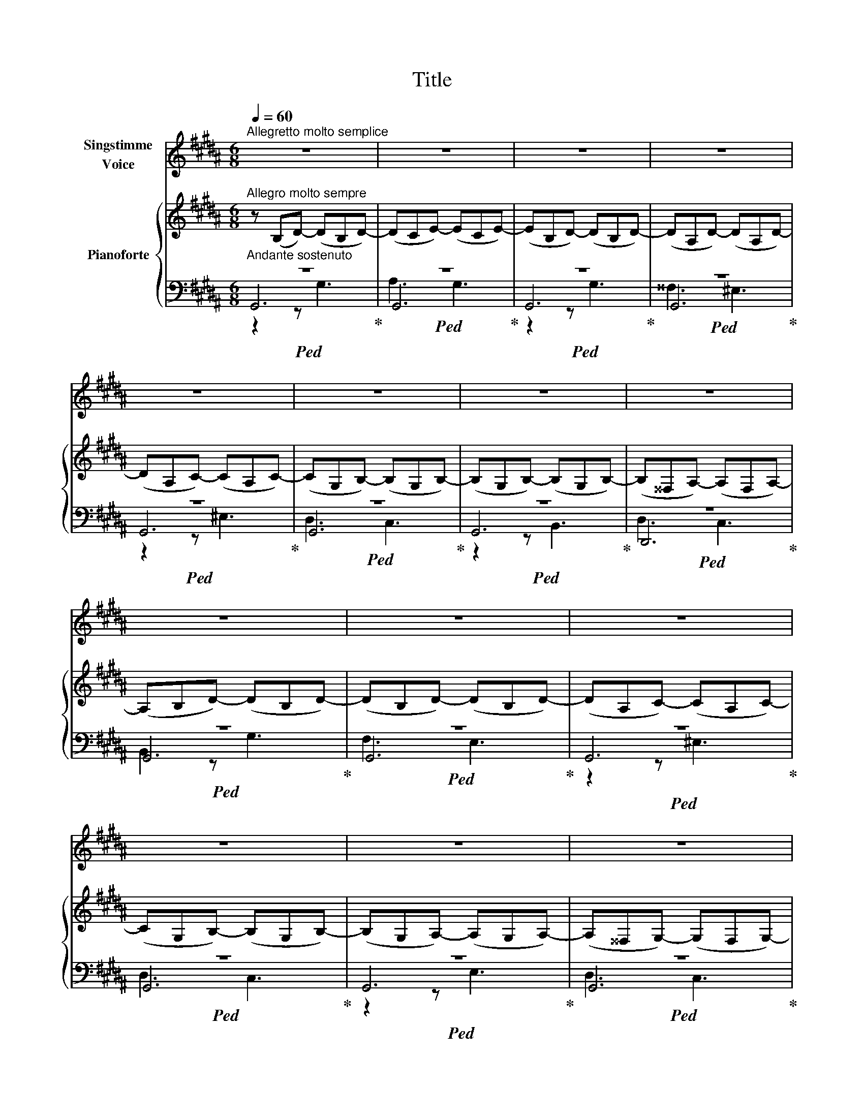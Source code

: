 X:1
T:Title
%%score 1 { 2 | ( 3 4 5 ) }
L:1/8
Q:1/4=60
M:6/8
K:B
V:1 treble nm="Singstimme\nVoice"
V:2 treble nm="Pianoforte"
V:3 bass 
V:4 bass 
V:5 bass 
V:1
"^Allegretto molto semplice" z6 | z6 | z6 | z6 | z6 | z6 | z6 | z6 | z6 | z6 | z6 | z6 | z6 | z6 | %14
 z6 | z6 | G3 G3 | A3 A3 | B3 A3 | A3 G2 z | c3 c3 | c3 B2 B | B3 A3 | A2 z z2 A | B3 B2 B | %25
 c3 c2 c | d3 c3 | B3 z2 z | e3 e3 | d3 d3 | d3 c2 c | B3 z2 A | B3 B2 B | d3 c2 c | B3 B3 | %35
 c3 z2 c | A3 z2 z | z6 | z6 | z6 | z6 | z6 | z6 | z6!fine! |] %44
V:2
"^Allegro molto sempre" z (B,D-) (DB,D-) | (DCE-) (ECE-) | (EB,D-) (DB,D-) | (DA,D-) (DA,D-) | %4
 (DA,C-) (CA,C-) | (CG,B,-) (B,G,B,-) | (B,G,B,-) (B,G,B,-) | (B,^^F,A,-) (A,F,A,-) | %8
 (A,B,D-) (DB,D-) | (DB,D-) (DB,D-) | (DA,C-) (CA,C-) | (CG,B,-) (B,G,B,-) | (B,G,A,-) (A,G,A,-) | %13
 (A,^^F,G,-) (G,F,G,-) | (G,^^F,A,-) (A,F,A,-) | (A,G,B,-) (B,G,B,-) | (B,G,D-) (DG,D-) | %17
 (DA,E-) (EA,E-) | (EB,F-) (FB,F-) | (FB,G-) (GB,G-) | (GCF-) (FCF-) | (FCE-) (ECE-) | %22
 (ECE-) (ECE-) | (EA,D-) (DA,D-) | (DB,D-) (DB,D-) | (DCE-) (ECE-) | (ED^^F-) (FDF-) | %27
 (FDG-) (GDG-) | (GEB-) (BEB-) | (BDA-) (ADA-) | (ADG-) (GDG-) | (GD^^F-) (FDF-) | (FEG-) (GEG-) | %33
 (GD^^F-) (FDF-) | (FDG-) (GDG-) | (GCG-) (GCG-) | (GD^^F-) (FDF-) | (FB,G-) (GB,G-) | %38
 (GB,G-) (GB,G-) | (GCG-) (GCG-) | (GA,^^F-) (FA,F-) | (FA,G-) (GA,G-) | (GA,G-) (GA,G-) | %43
 G3 z2 z |] %44
V:3
"^Andante sostenuto"!ped! z6!ped-up! |!ped! z6!ped-up! |!ped! z6!ped-up! |!ped! z6!ped-up! | %4
!ped! z6!ped-up! |!ped! z6!ped-up! |!ped! z6!ped-up! |!ped! z6!ped-up! |!ped! z6!ped-up! | %9
!ped! z6!ped-up! |!ped! z6!ped-up! |!ped! z6!ped-up! |!ped! z6!ped-up! |!ped! z6!ped-up! | %14
!ped! z6!ped-up! |!ped! z6!ped-up! |!ped! z6!ped-up! |!ped! z6!ped-up! |!ped! z6!ped-up! | %19
!ped! z6!ped-up! |!ped! z6!ped-up! |!ped! z6!ped-up! |!ped! z6!ped-up! |!ped! z6!ped-up! | %24
!ped! z6!ped-up! |!ped! z6!ped-up! |!ped! z6!ped-up! |!ped! z6!ped-up! |!ped! z6!ped-up! | %29
!ped! z6!ped-up! |!ped! z6!ped-up! |!ped! z6!ped-up! |!ped! z6!ped-up! |!ped! z6!ped-up! | %34
!ped! z6!ped-up! |!ped! z6!ped-up! |!ped! z6!ped-up! |!ped! z6!ped-up! |!ped! z6!ped-up! | %39
!ped! z6!ped-up! |!ped! z6!ped-up! |!ped! z6!ped-up! |!ped! z6!ped-up! |!ped! z3 z2!ped-up! z |] %44
V:4
 G,,6 | G,,6 | G,,6 | G,,6 | G,,6 | G,,6 | G,,6 | D,,6 | G,,6 | G,,6 | G,,6 | G,,6 | G,,6 | G,,6 | %14
 G,,6 | G,,6 | B,,6 | C,6 | D,6 | E,6 | A,,6 | B,,6 | C,6 | D,6 | G,,6 | G,,6 | G,,6 | G,,6 | %28
 G,,6 | F,,6 | E,,6 | D,,6 | E,,6 | D,,6 | G,,6 | E,,6 | D,,6 | E,,6 | D,,6 | C,,6 | D,,6 | %41
 G,,,6- | G,,,6- | G,,,3 x3 |] %44
V:5
 z2 z G,3 | A,3 G,3 | z2 z G,3 | ^^F,3 ^E,3 | z2 z ^E,3 | D,3 C,3 | z2 z B,,3 | D,3 C,3 | %8
 B,,2 z G,3 | F,3 E,3 | z2 z ^E,3 | D,3 C,3 | z2 z E,3 | D,3 C,3 | z2 z C,3 | B,,3 z2 z | %16
 z2 z G,3 | z2 z A,3 | z2 z B,3 | z2 z B,3 | z2 z F,3 | z2 z E,3 | z2 z E,3 | z2 z ^^F,3 | %24
 z2 z G,3 | z2 z A,3 | z2 z C3 | z2 z B,3 | z2 z G,3 | z2 z A,3 | z2 z G,3 | z2 z ^^F,3 | %32
 z2 z G,3 | z2 z ^^F,3 | z2 z G,3 | z2 z G,3 | z2 z ^^F,3 | z2 z E,3 | z2 z D,3 | z2 z C,3 | %40
 z2 z D,3 | z2 z G,,3 | z2 z G,,3 | G,,3 x2 x |] %44

